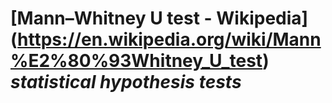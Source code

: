 * [Mann–Whitney U test - Wikipedia](https://en.wikipedia.org/wiki/Mann%E2%80%93Whitney_U_test) [[statistical hypothesis tests]]